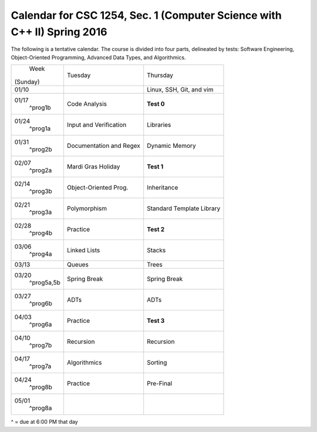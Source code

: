 Calendar for CSC 1254, Sec. 1 (Computer Science with C++ II) Spring 2016
========================================================================

The following is a tentative calendar. The course is divided into four parts,
delineated by tests: Software Engineering, Object-Oriented Programming,
Advanced Data Types, and Algorithmics.

+---------------+---------------------------+---------------------------------+
|     Week      |  Tuesday                  | Thursday                        |
|   (Sunday)    |                           |                                 |
+---------------+---------------------------+---------------------------------+
| 01/10         |                           | Linux, SSH, Git, and vim        |
|               |                           |                                 |
+---------------+---------------------------+---------------------------------+
| 01/17         | Code Analysis             | **Test 0**                      |
|   ^prog1b     |                           |                                 |
+---------------+---------------------------+---------------------------------+
| 01/24         | Input and Verification    | Libraries                       |
|   ^prog1a     |                           |                                 |
+---------------+---------------------------+---------------------------------+
| 01/31         | Documentation and Regex   | Dynamic Memory                  |
|   ^prog2b     |                           |                                 |
+---------------+---------------------------+---------------------------------+
| 02/07         | Mardi Gras Holiday        | **Test 1**                      |
|   ^prog2a     |                           |                                 |
+---------------+---------------------------+---------------------------------+
| 02/14         | Object-Oriented Prog.     | Inheritance                     |
|   ^prog3b     |                           |                                 |
+---------------+---------------------------+---------------------------------+
| 02/21         | Polymorphism              | Standard Template Library       |
|   ^prog3a     |                           |                                 |
+---------------+---------------------------+---------------------------------+
| 02/28         | Practice                  | **Test 2**                      |
|   ^prog4b     |                           |                                 |
+---------------+---------------------------+---------------------------------+
| 03/06         | Linked Lists              | Stacks                          |
|   ^prog4a     |                           |                                 |
+---------------+---------------------------+---------------------------------+
| 03/13         | Queues                    | Trees                           |
|               |                           |                                 |
+---------------+---------------------------+---------------------------------+
| 03/20         | Spring Break              | Spring Break                    |
|   ^prog5a,5b  |                           |                                 |
+---------------+---------------------------+---------------------------------+
| 03/27         | ADTs                      | ADTs                            |
|   ^prog6b     |                           |                                 |
+---------------+---------------------------+---------------------------------+
| 04/03         | Practice                  | **Test 3**                      |
|   ^prog6a     |                           |                                 |
+---------------+---------------------------+---------------------------------+
| 04/10         | Recursion                 | Recursion                       |
|   ^prog7b     |                           |                                 |
+---------------+---------------------------+---------------------------------+
| 04/17         | Algorithmics              | Sorting                         |
|   ^prog7a     |                           |                                 |
+---------------+---------------------------+---------------------------------+
| 04/24         | Practice                  | Pre-Final                       |
|   ^prog8b     |                           |                                 |
+---------------+---------------------------+---------------------------------+
| 05/01         |                           |                                 |
|   ^prog8a     |                           |                                 |
+---------------+---------------------------+---------------------------------+
^ = due at 6:00 PM that day
